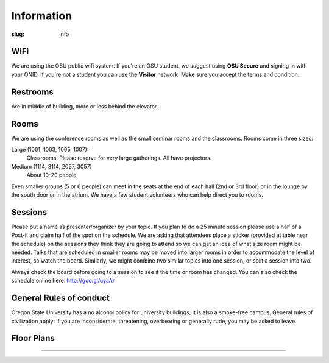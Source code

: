 Information
###########
:slug: info

WiFi
----

We are using the OSU public wifi system. If you're an OSU student, we 
suggest using **OSU Secure** and signing in with your ONID. 
If you're not a student you can use the **Visitor** network.  Make sure you accept the terms and condition.

Restrooms
---------

Are in middle of building, more or less behind the elevator.

Rooms
-----

We are using the conference rooms as well as the small seminar rooms and the
classrooms.  Rooms come in three sizes:

Large (1001, 1003, 1005, 1007):
  Classrooms. Please reserve for very large gatherings. All have projectors.

Medium (1114, 3114, 2057, 3057)
  About 10-20 people.

Even smaller groups (5 or 6 people) can meet in the seats at the end 
of each hall (2nd or 3rd floor) or in the lounge by the south door 
or in the atrium. We have a few student volunteers who can help 
direct you to rooms.


Sessions
--------

Please put a name as presenter/organizer by your topic. If you plan to do a 25
minute session please use a half of a Post-it and claim half of the spot on the
schedule. We are asking that attendees place a sticker (provided at table near
the schedule) on the sessions they think they are going to attend so we can get
an idea of what size room might be needed. Talks that are scheduled in smaller
rooms may be moved into larger rooms in order to accommodate the level of
interest, so watch the board. Similarly, we might combine two similar topics
into one session, or split a session into two.

Always check the board before going to a session to see if the time or room
has changed. You can also check the schedule online here: http://goo.gl/uyaAr

General Rules of conduct
------------------------

Oregon State University has a no alcohol policy for university buildings; it is
also a smoke-free campus. General rules of civilization apply: if you are
inconsiderate, threatening, overbearing or generally rude, you may be asked to
leave.

Floor Plans
-----------

.. image:: /theme/img/kec1.png
  :width: 90%
  :align: center
  :alt: Kelley Engineering Center

----

.. image:: /theme/img/kec2.png
  :width: 90%
  :align: center
  :alt: Kelley Engineering Center
